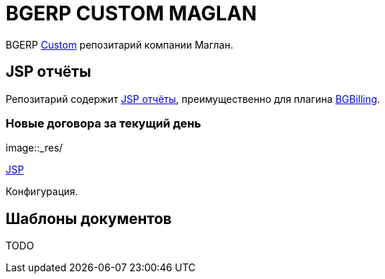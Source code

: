 = BGERP CUSTOM MAGLAN

BGERP link:https://bgerp.org/doc/3.0/manual/kernel/extension.html#custom[Custom] репозитарий компании Маглан.

[[jsp-reports]]
== JSP отчёты
Репозитарий содержит link:https://bgerp.org/doc/3.0/manual/plugin/report/index.html#jsp[JSP отчёты], преимущественно для плагина link:https://bgerp.org/doc/3.0/manual/plugin/bgbilling[BGBilling].

=== Новые договора за текущий день
image::_res/

link:webapps/WEB-INF/jspf/user/plugin/custom.maglan/report/old/bgbilling_contract_curdate.jsp[JSP]

Конфигурация.
[source]
----

----


[[document-pattern]]
== Шаблоны документов

TODO
